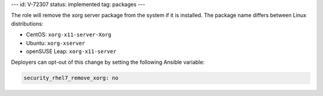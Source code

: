 ---
id: V-72307
status: implemented
tag: packages
---

The role will remove the xorg server package from the system if it is
installed. The package name differs between Linux distributions:

* CentOS: ``xorg-x11-server-Xorg``
* Ubuntu: ``xorg-xserver``
* openSUSE Leap: ``xorg-x11-server``

Deployers can opt-out of this change by setting the following Ansible variable:

.. code-block:: yaml

    security_rhel7_remove_xorg: no
